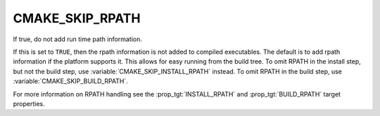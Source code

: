 CMAKE_SKIP_RPATH
----------------

If true, do not add run time path information.

If this is set to ``TRUE``, then the rpath information is not added to
compiled executables.  The default is to add rpath information if the
platform supports it.  This allows for easy running from the build
tree.  To omit RPATH in the install step, but not the build step, use
:variable:`CMAKE_SKIP_INSTALL_RPATH` instead. To omit RPATH in the build step,
use :variable:`CMAKE_SKIP_BUILD_RPATH`.

For more information on RPATH handling see the :prop_tgt:`INSTALL_RPATH`
and :prop_tgt:`BUILD_RPATH` target properties.
